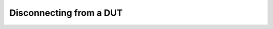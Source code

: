 
Disconnecting from a DUT
========================


.. click:: lager_cli.connect.commands:disconnect
   :prog: lager disconnect

